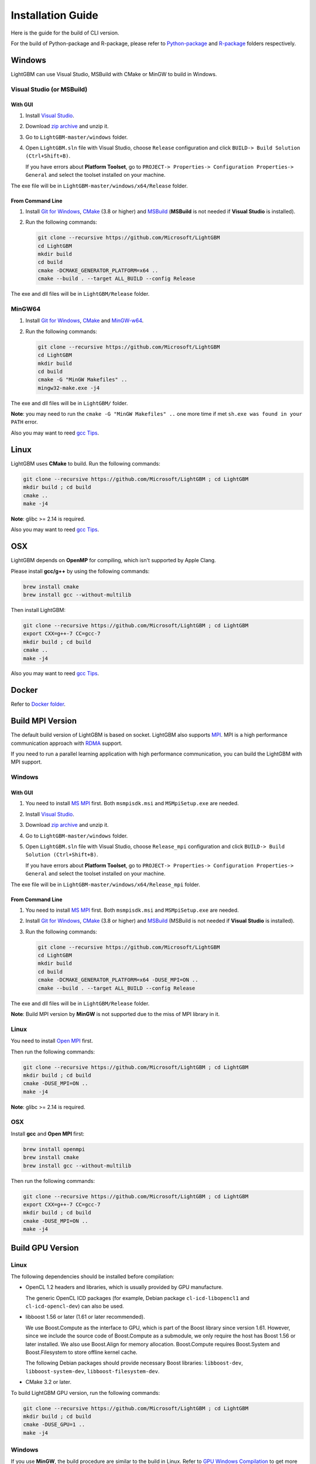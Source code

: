 Installation Guide
==================

Here is the guide for the build of CLI version.

For the build of Python-package and R-package, please refer to `Python-package`_ and `R-package`_ folders respectively.

Windows
~~~~~~~

LightGBM can use Visual Studio, MSBuild with CMake or MinGW to build in Windows.

Visual Studio (or MSBuild)
^^^^^^^^^^^^^^^^^^^^^^^^^^

With GUI
********

1. Install `Visual Studio`_.

2. Download `zip archive`_ and unzip it.

3. Go to ``LightGBM-master/windows`` folder.

4. Open ``LightGBM.sln`` file with Visual Studio, choose ``Release`` configuration and click ``BUILD-> Build Solution (Ctrl+Shift+B)``.

   If you have errors about **Platform Toolset**, go to ``PROJECT-> Properties-> Configuration Properties-> General`` and select the toolset installed on your machine.

The exe file will be in ``LightGBM-master/windows/x64/Release`` folder.

From Command Line
*****************

1. Install `Git for Windows`_, `CMake`_ (3.8 or higher) and `MSBuild`_ (**MSBuild** is not needed if **Visual Studio** is installed).

2. Run the following commands:

   .. code::

     git clone --recursive https://github.com/Microsoft/LightGBM
     cd LightGBM
     mkdir build
     cd build
     cmake -DCMAKE_GENERATOR_PLATFORM=x64 ..
     cmake --build . --target ALL_BUILD --config Release

The exe and dll files will be in ``LightGBM/Release`` folder.

MinGW64
^^^^^^^

1. Install `Git for Windows`_, `CMake`_ and `MinGW-w64`_.

2. Run the following commands:

   .. code::

     git clone --recursive https://github.com/Microsoft/LightGBM
     cd LightGBM
     mkdir build
     cd build
     cmake -G "MinGW Makefiles" ..
     mingw32-make.exe -j4

The exe and dll files will be in ``LightGBM/`` folder.

**Note**: you may need to run the ``cmake -G "MinGW Makefiles" ..`` one more time if met ``sh.exe was found in your PATH`` error.

Also you may want to reed `gcc Tips <./gcc-tips.rst>`__.

Linux
~~~~~

LightGBM uses **CMake** to build. Run the following commands:

.. code::

  git clone --recursive https://github.com/Microsoft/LightGBM ; cd LightGBM
  mkdir build ; cd build
  cmake ..
  make -j4

**Note**: glibc >= 2.14 is required.

Also you may want to reed `gcc Tips <./gcc-tips.rst>`__.

OSX
~~~

LightGBM depends on **OpenMP** for compiling, which isn't supported by Apple Clang.

Please install **gcc/g++** by using the following commands:

.. code::

  brew install cmake
  brew install gcc --without-multilib

Then install LightGBM:

.. code::

  git clone --recursive https://github.com/Microsoft/LightGBM ; cd LightGBM
  export CXX=g++-7 CC=gcc-7
  mkdir build ; cd build
  cmake ..
  make -j4

Also you may want to reed `gcc Tips <./gcc-tips.rst>`__.

Docker
~~~~~~

Refer to `Docker folder <https://github.com/Microsoft/LightGBM/tree/master/docker>`__.

Build MPI Version
~~~~~~~~~~~~~~~~~

The default build version of LightGBM is based on socket. LightGBM also supports `MPI`_.
MPI is a high performance communication approach with `RDMA`_ support.

If you need to run a parallel learning application with high performance communication, you can build the LightGBM with MPI support.

Windows
^^^^^^^

With GUI
********

1. You need to install `MS MPI`_ first. Both ``msmpisdk.msi`` and ``MSMpiSetup.exe`` are needed.

2. Install `Visual Studio`_.

3. Download `zip archive`_ and unzip it.

4. Go to ``LightGBM-master/windows`` folder.

5. Open ``LightGBM.sln`` file with Visual Studio, choose ``Release_mpi`` configuration and click ``BUILD-> Build Solution (Ctrl+Shift+B)``.

   If you have errors about **Platform Toolset**, go to ``PROJECT-> Properties-> Configuration Properties-> General`` and select the toolset installed on your machine.

The exe file will be in ``LightGBM-master/windows/x64/Release_mpi`` folder.

From Command Line
*****************

1. You need to install `MS MPI`_ first. Both ``msmpisdk.msi`` and ``MSMpiSetup.exe`` are needed.

2. Install `Git for Windows`_, `CMake`_ (3.8 or higher) and `MSBuild`_ (MSBuild is not needed if **Visual Studio** is installed).

3. Run the following commands:

   .. code::

     git clone --recursive https://github.com/Microsoft/LightGBM
     cd LightGBM
     mkdir build
     cd build
     cmake -DCMAKE_GENERATOR_PLATFORM=x64 -DUSE_MPI=ON ..
     cmake --build . --target ALL_BUILD --config Release

The exe and dll files will be in ``LightGBM/Release`` folder.

**Note**: Build MPI version by **MinGW** is not supported due to the miss of MPI library in it.

Linux
^^^^^

You need to install `Open MPI`_ first.

Then run the following commands:

.. code::

  git clone --recursive https://github.com/Microsoft/LightGBM ; cd LightGBM
  mkdir build ; cd build
  cmake -DUSE_MPI=ON ..
  make -j4

**Note**: glibc >= 2.14 is required.

OSX
^^^

Install **gcc** and **Open MPI** first:

.. code::

  brew install openmpi
  brew install cmake
  brew install gcc --without-multilib

Then run the following commands:

.. code::

  git clone --recursive https://github.com/Microsoft/LightGBM ; cd LightGBM
  export CXX=g++-7 CC=gcc-7
  mkdir build ; cd build
  cmake -DUSE_MPI=ON ..
  make -j4

Build GPU Version
~~~~~~~~~~~~~~~~~

Linux
^^^^^

The following dependencies should be installed before compilation:

-  OpenCL 1.2 headers and libraries, which is usually provided by GPU manufacture.

   The generic OpenCL ICD packages (for example, Debian package ``cl-icd-libopencl1`` and ``cl-icd-opencl-dev``) can also be used.

-  libboost 1.56 or later (1.61 or later recommended).

   We use Boost.Compute as the interface to GPU, which is part of the Boost library since version 1.61. However, since we include the source code of Boost.Compute as a submodule, we only require the host has Boost 1.56 or later installed. We also use Boost.Align for memory allocation. Boost.Compute requires Boost.System and Boost.Filesystem to store offline kernel cache.

   The following Debian packages should provide necessary Boost libraries: ``libboost-dev``, ``libboost-system-dev``, ``libboost-filesystem-dev``.

-  CMake 3.2 or later.

To build LightGBM GPU version, run the following commands:

.. code::

  git clone --recursive https://github.com/Microsoft/LightGBM ; cd LightGBM
  mkdir build ; cd build
  cmake -DUSE_GPU=1 ..
  make -j4

Windows
^^^^^^^

If you use **MinGW**, the build procedure are similar to the build in Linux. Refer to `GPU Windows Compilation <./GPU-Windows.md>`__ to get more details.

Following procedure is for the MSVC (Microsoft Visual C++) build.

1. Install `Git for Windows`_, `CMake`_ (3.8 or higher) and `MSBuild`_ (MSBuild is not needed if **Visual Studio** is installed).

2. Install **OpenCL** for Windows. The installation depends on the brand (NVIDIA, AMD, Intel) of your GPU card.

   - For running on Intel, get `Intel SDK for OpenCL`_.

   - For running on AMD, get `AMD APP SDK`_.

   - For running on NVIDIA, get `CUDA Toolkit`_.

3. Install `Boost Binary`_.

   **Note**: match your Visual C++ version:
   
   Visual Studio 2013 -> ``msvc-12.0-64.exe``,

   Visual Studio 2015 -> ``msvc-14.0-64.exe``,

   Visual Studio 2017 -> ``msvc-14.1-64.exe``.

4. Run the following commands:

   .. code::

     Set BOOST_ROOT=C:\local\boost_1_64_0\
     Set BOOST_LIBRARYDIR=C:\local\boost_1_64_0\lib64-msvc-14.0
     git clone --recursive https://github.com/Microsoft/LightGBM
     cd LightGBM
     mkdir build
     cd build
     cmake -DCMAKE_GENERATOR_PLATFORM=x64 -DUSE_GPU=1 ..
     cmake --build . --target ALL_BUILD --config Release

   **Note**: ``C:\local\boost_1_64_0\`` and ``C:\local\boost_1_64_0\lib64-msvc-14.0`` are locations of your Boost binaries. You also can set them to the environment variable to avoid ``Set ...`` commands when build.

Docker
^^^^^^

Refer to `GPU Docker folder <https://github.com/Microsoft/LightGBM/tree/master/docker/gpu>`__.

.. _Python-package: https://github.com/Microsoft/LightGBM/tree/master/python-package

.. _R-package: https://github.com/Microsoft/LightGBM/tree/master/R-package

.. _zip archive: https://github.com/Microsoft/LightGBM/archive/master.zip

.. _Visual Studio: https://www.visualstudio.com/downloads/

.. _Git for Windows: https://git-scm.com/download/win

.. _CMake: https://cmake.org/

.. _MSBuild: https://www.visualstudio.com/downloads/#build-tools-for-visual-studio-2017

.. _MinGW-w64: https://mingw-w64.org/doku.php/download

.. _MPI: https://en.wikipedia.org/wiki/Message_Passing_Interface

.. _RDMA: https://en.wikipedia.org/wiki/Remote_direct_memory_access

.. _MS MPI: https://www.microsoft.com/en-us/download/details.aspx?id=49926

.. _Open MPI: https://www.open-mpi.org/

.. _Intel SDK for OpenCL: https://software.intel.com/en-us/articles/opencl-drivers

.. _AMD APP SDK: http://developer.amd.com/amd-accelerated-parallel-processing-app-sdk/

.. _CUDA Toolkit: https://developer.nvidia.com/cuda-downloads

.. _Boost Binary: https://sourceforge.net/projects/boost/files/boost-binaries/1.64.0/
